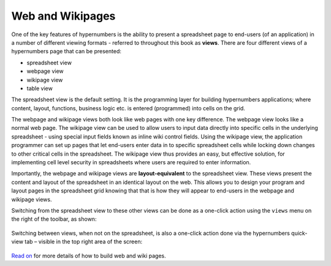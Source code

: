 =================
Web and Wikipages
=================

One of the key features of hypernumbers is the ability to present a spreadsheet page to end-users (of an application) in a number of different viewing formats - referred to throughout this book as **views**. There are four different views of a hypernumbers page that can be presented:

*	spreadsheet view
*	webpage view
*	wikipage view
*	table view

The spreadsheet view is the default setting. It is the programming layer for building hypernumbers applications; where content, layout, functions, business logic etc. is entered (programmed) into cells on the grid.

The webpage and wikipage views both look like web pages with one key difference. The webpage view looks like a normal web page. The wikipage view can be used to allow users to input data directly into specific cells in the underlying spreadsheet - using special input fields known as inline wiki control fields. Using the wikipage view, the application programmer can set up pages that let end-users enter data in to specific spreadsheet cells while locking down changes to other critical cells in the spreadsheet. The wikipage view thus provides an easy, but effective solution, for implementing cell level security in spreadsheets where users are required to enter information.

.. image:: /images/wikiform-views.png
   :scale: 100 %
   :alt: Hypernumbers web and wikipage views

Importantly, the webpage and wikipage views are **layout-equivalent** to the spreadsheet view. These views present the content and layout of the spreadsheet in an identical layout on the web. This allows you to design your program and layout pages in the spreadsheet grid knowing that that is how they will appear to end-users in the webpage and wikipage views.

Switching from the spreadsheet view to these other views can be done as a one-click action using the ``views`` menu on the right of the toolbar, as shown:

.. figure:: /images/views-menu.png
   :width: 150 pt
   :alt: Hypernumbers Views Menu

Switching between views, when not on the spreadsheet, is also a one-click action done via the hypernumbers quick-view tab – visible in the top right area of the screen:

.. figure:: /images/hypernumbers-quick-views-menu.png
   :width: 150 pt
   :alt: Hypernumbers Quick Views Menu

`Read on`_ for more details of how to build web and wiki pages.

.. _Read on: ./making-forms.html
